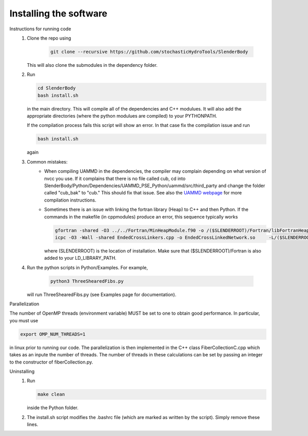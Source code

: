 Installing the software
===================================================

Instructions for running code 
   1) Clone the repo using 
    
       .. code-block:: bash
       
        git clone --recursive https://github.com/stochasticHydroTools/SlenderBody
       
      This will also clone the submodules in the dependency folder. 
       
   2) Run 
   
      .. code-block:: bash
      
        cd SlenderBody
        bash install.sh
      
      
      in the main directory. This will compile all of the dependencies and C++ modulues. It will also
      add the appropriate directories (where the python modulues are compiled) to your PYTHONPATH.  

      If the compilation process fails this script will show an error. In that case fix the compilation issue and run 
      
      .. code-block:: bash
        
        bash install.sh
      
      again

   3) Common mistakes:
        - When compiling UAMMD in the dependencies, the compiler may complain depending on what version of nvcc you use.
          If it complains that there is no file called cub, cd into SlenderBody/Python/Dependencies/UAMMD_PSE_Python/uammd/src/third_party
          and change the folder called "cub_bak" to "cub." This should fix that issue. See also the `UAMMD webpage <https://github.com/RaulPPelaez/UAMMD>`_
          for more compilation instructions. 
        - Sometimes there is an issue with linking the fortran library (Heap) to C++ and then Python. If the commands in the makefile (in cppmodules)
          produce an error, this sequence typically works
          
          .. code-block:: bash
          
            gfortran -shared -O3 ../../Fortran/MinHeapModule.f90 -o /($SLENDERROOT)/Fortran/libFortranHeap.so -fPIC
            icpc -O3 -Wall -shared EndedCrossLinkers.cpp -o EndedCrossLinkedNetwork.so     -L/($SLENDERROOT)/Fortran/ -lFortranHeap -std=c++11 -fPIC -fopenmp -llapack -lblas -llapacke `python3 -m pybind11 --includes`
          
          where (SLENDERROOT) is the location of installation. Make sure that ($SLENDERROOT)/Fortran is also added to your LD_LIBRARY_PATH. 
              

   4) Run the python scripts in Python/Examples. For example,
    
       .. code-block:: bash 
        
        python3 ThreeShearedFibs.py
       
      will run ThreeShearedFibs.py (see Examples page for documentation).

Parallelization

The number of OpenMP threads (environment variable) MUST be set to one to obtain good performance. 
In particular, you must use 

.. code-block:: bash
    
    export OMP_NUM_THREADS=1

in linux prior to running our code.
The parallelization is then implemented in the C++ class FiberCollectionC.cpp which takes as an inpute the number of threads. The number of threads in these calculations can be set by passing an integer to the constructor of fiberCollection.py.

Uninstalling 
    1) Run 
       
       .. code-block:: bash
        
        make clean
        
       inside the Python folder.  

    2) The install.sh script modifies the .bashrc file (which are marked as written by the script). Simply remove these lines.  
